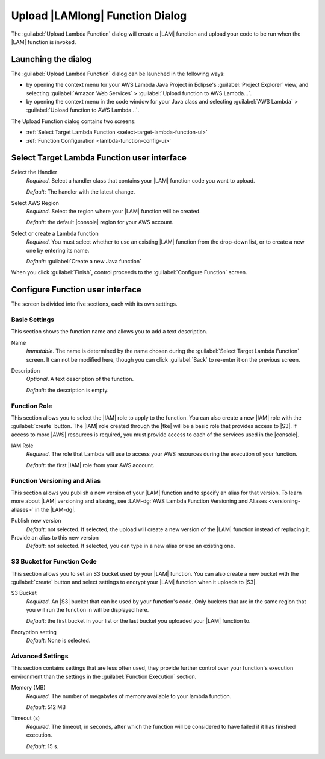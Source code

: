 .. Copyright 2010-2016 Amazon.com, Inc. or its affiliates. All Rights Reserved.

   This work is licensed under a Creative Commons Attribution-NonCommercial-ShareAlike 4.0
   International License (the "License"). You may not use this file except in compliance with the
   License. A copy of the License is located at http://creativecommons.org/licenses/by-nc-sa/4.0/.

   This file is distributed on an "AS IS" BASIS, WITHOUT WARRANTIES OR CONDITIONS OF ANY KIND,
   either express or implied. See the License for the specific language governing permissions and
   limitations under the License.

################################
Upload |LAMlong| Function Dialog
################################

The :guilabel:`Upload Lambda Function` dialog will create a |LAM| function and upload your code to
be run when the |LAM| function is invoked.


Launching the dialog
====================

The :guilabel:`Upload Lambda Function` dialog can be launched in the following ways:

* by opening the context menu for your AWS Lambda Java Project in Eclipse's :guilabel:`Project
  Explorer` view, and selecting :guilabel:`Amazon Web Services` > :guilabel:`Upload function to AWS
  Lambda...`.

* by opening the context menu in the code window for your Java class and selecting :guilabel:`AWS
  Lambda` > :guilabel:`Upload function to AWS Lambda...`.

The Upload Function dialog contains two screens:

* :ref:`Select Target Lambda Function <select-target-lambda-function-ui>`

* :ref:`Function Configuration <lambda-function-config-ui>`


.. _select-target-lambda-function-ui:

Select Target Lambda Function user interface
============================================

.. image:: images/lambda_tutorial_upload_function_create_new.png

Select the Handler
    :emphasis:`Required`. Select a handler class that contains your |LAM| function code you want to upload.

    :emphasis:`Default`: The handler with the latest change.

Select AWS Region
    :emphasis:`Required`. Select the region where your |LAM| function will be created.

    :emphasis:`Default`: the default |console| region for your AWS account.

Select or create a Lambda function
    :emphasis:`Required`. You must select whether to use an existing |LAM| function from the
    drop-down list, or to create a new one by entering its name.

    :emphasis:`Default`: :guilabel:`Create a new Java function`

When you click :guilabel:`Finish`, control proceeds to the :guilabel:`Configure Function` screen.


.. _lambda-function-config-ui:

Configure Function user interface
=================================

.. image:: images/lambda_tutorial_upload_function_configure.png

The screen is divided into five sections, each with its own settings.

Basic Settings
--------------

This section shows the function name and allows you to add a text description.

Name
    :emphasis:`Immutable`. The name is determined by the name chosen during the :guilabel:`Select
    Target Lambda Function` screen. It can not be modified here, though you can click
    :guilabel:`Back` to re-enter it on the previous screen.

Description
    :emphasis:`Optional`. A text description of the function.

    :emphasis:`Default`: the description is empty.


Function Role
------------------

This section allows you to select the |IAM| role to apply to the function. You can
also create a new |IAM| role with the :guilabel:`create` button. The |IAM| role created
through the |tke| will be a basic role that provides access to |S3|. If access to more
|AWS| resources is required, you must provide access to each of the services used in the |console|.

IAM Role
    :emphasis:`Required`. The role that Lambda will use to access your AWS resources during the
    execution of your function.

    :emphasis:`Default`: the first |IAM| role from your AWS account.

Function Versioning and Alias
-----------------------------

This section allows you publish a new version of your |LAM| function and to specify an alias for that version.
To learn more about |LAM| versioning and aliasing, see
:LAM-dg:`AWS Lambda Function Versioning and Aliases <versioning-aliases>` in the
|LAM-dg|.

Publish new version
    :emphasis:`Default`: not selected. If selected, the upload will create a new version of the |LAM|
    function instead of replacing it.

Provide an alias to this new version
    :emphasis:`Default`: not selected. If selected, you can type in a new alias or use an existing one.


S3 Bucket for Function Code
---------------------------

This section allows you to set an S3 bucket used by your |LAM| function. You can
also create a new bucket with the :guilabel:`create` button and select settings to encrypt
your |LAM| function when it uploads to |S3|.

S3 Bucket
    :emphasis:`Required`. An |S3| bucket that can be used by your function's code. Only buckets that
    are in the same region that you will run the function in will be displayed here.

    :emphasis:`Default`: the first bucket in your list or the last bucket you uploaded your |LAM| function to.

Encryption setting
    :emphasis:`Default`: None is selected.

Advanced Settings
-----------------

This section contains settings that are less often used, they provide further control over your
function's execution environment than the settings in the :guilabel:`Function Execution` section.

Memory (MB)
    :emphasis:`Required`. The number of megabytes of memory available to your lambda function.

    :emphasis:`Default`: 512 MB

Timeout (s)
    :emphasis:`Required`. The timeout, in seconds, after which the function will be considered to
    have failed if it has finished execution.

    :emphasis:`Default`: 15 s.
